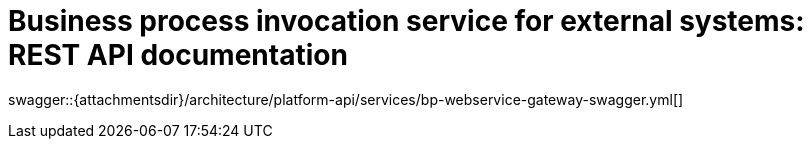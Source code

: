 = Business process invocation service for external systems: REST API documentation

====
swagger::{attachmentsdir}/architecture/platform-api/services/bp-webservice-gateway-swagger.yml[]
====
